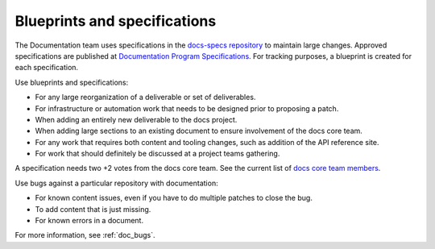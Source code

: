 .. _content-specs:

=============================
Blueprints and specifications
=============================

The Documentation team uses specifications in the `docs-specs repository
<https://opendev.org/openstack/docs-specs>`_ to maintain large
changes. Approved specifications are published at `Documentation Program
Specifications <https://specs.openstack.org/openstack/docs-specs>`_.
For tracking purposes, a blueprint is created for each specification.

Use blueprints and specifications:

* For any large reorganization of a deliverable or set of deliverables.
* For infrastructure or automation work that needs to be designed prior to
  proposing a patch.
* When adding an entirely new deliverable to the docs project.
* When adding large sections to an existing document to ensure involvement
  of the docs core team.
* For any work that requires both content and tooling changes, such as
  addition of the API reference site.
* For work that should definitely be discussed at a project teams gathering.

A specification needs two +2 votes from the docs core team. See the current
list of `docs core team members
<https://review.opendev.org/#/admin/groups/30,members>`_.

Use bugs against a particular repository with documentation:

* For known content issues, even if you have to do multiple patches to close
  the bug.
* To add content that is just missing.
* For known errors in a document.

For more information, see :ref:`doc_bugs`.

